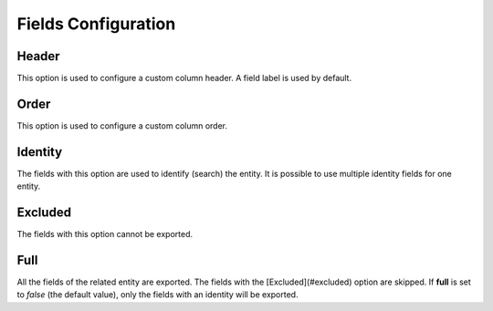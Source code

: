 .. _dev-integrations-imports-export-fields:

Fields Configuration
====================

Header
------

This option is used to configure a custom column header. A field label is used by default.

.. code-block:: php
   :linenos:

    use Oro\Bundle\EntityConfigBundle\Metadata\Annotation\ConfigField;

    /**
     * @var string
     *
     * @ConfigField(
     *      defaultValues={
     *          "importexport"={
     *              "header"="Custom field"
     *          }
     *      }
     * )
     */
    protected $field;

Order
-----

This option is used to configure a custom column order.

.. code-block:: php
    :linenos:

    use Oro\Bundle\EntityConfigBundle\Metadata\Annotation\ConfigField;

    /**
     * @var string
     *
     * @ConfigField(
     *      defaultValues={
     *          "importexport"={
     *              "order"=100
     *          }
     *      }
     * )
     */
    protected $field;

Identity
--------

The fields with this option are used to identify (search) the entity. It is possible to use multiple identity fields for one entity.

.. code-block:: php
    :linenos:

    use Oro\Bundle\EntityConfigBundle\Metadata\Annotation\ConfigField;

    /**
     * @var string
     *
     * @ConfigField(
     *      defaultValues={
     *          "importexport"={
     *              "identity"=true
     *          }
     *      }
     * )
     */
    protected $field;

Excluded
--------

The fields with this option cannot be exported.

.. code-block:: php
    :linenos:

    use Oro\Bundle\EntityConfigBundle\Metadata\Annotation\ConfigField;

    /**
     * @var string
     *
     * @ConfigField(
     *      defaultValues={
     *          "importexport"={
     *              "excluded"=true
     *          }
     *      }
     * )
     */
    protected $field;


Full
----

All the fields of the related entity are exported. The fields with the [Excluded](#excluded) option are skipped.
If **full** is set to *false* (the default value), only the fields with an identity will be exported. 

.. code-block:: php
    :linenos:

    use Oro\Bundle\EntityConfigBundle\Metadata\Annotation\ConfigField;

    /**
     * @var string
     *
     * @ConfigField(
     *      defaultValues={
     *          "importexport"={
     *              "full"=true
     *          }
     *      }
     * )
     */
    protected $field;


